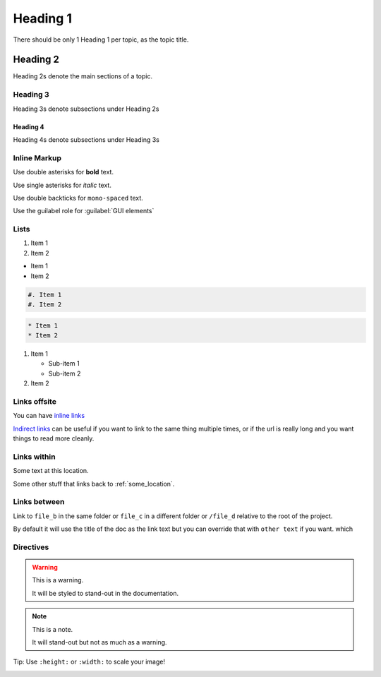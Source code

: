 Heading 1
#########

There should be only 1 Heading 1 per topic, as the topic title.

Heading 2
*********

Heading 2s denote the main sections of a topic.

Heading 3
=========

Heading 3s denote subsections under Heading 2s

Heading 4
---------

Heading 4s denote subsections under Heading 3s


Inline Markup
=============

Use double asterisks for **bold** text.

Use single asterisks for *italic* text.

Use double backticks for ``mono-spaced`` text.

Use the guilabel role for :guilabel:`GUI elements`


Lists
=====

#. Item 1
#. Item 2


* Item 1
* Item 2

.. code-block:: RST

   #. Item 1
   #. Item 2


.. code-block:: RST

   * Item 1
   * Item 2


#. Item 1

   * Sub-item 1
   * Sub-item 2

#. Item 2




Links offsite
=============

You can have `inline links <https://example.com>`_

`Indirect links`_ can be useful if you want to link to the same thing
multiple times, or if the url is really long and you want things to read more
cleanly.

.. _Indirect links: http://example.com/?lorem=Lorem%20ipsum%20dolor%20sit

Links within
============

.. _some_location:

Some text at this location.


Some other stuff that links back to :ref:`some_location`.


Links between
=============

Link to ``file_b`` in the same folder or ``file_c`` in a different
folder or ``/file_d`` relative to the root of the project.

By default it will use the title of the doc as the link text but you can
override that with ``other text`` if you want.
which


Directives
==========

.. warning::  This is a warning.

   It will be styled to stand-out in the documentation.

.. note:: This is a note.

   It will stand-out but not as much as a warning.


Tip: Use ``:height:`` or ``:width:`` to scale your image!

.. image:: ../../_images/documentors_howto/make_changes_to_pr/gnu_wizard.svg
   :height: 200
   :alt: Alternative text for accessibility.

.. code-block::python

   Some python code.

.. seealso::

   `Link to a thing <https://example.com>`_
      A brief description of the thing

   `Link to another thing <https://example.com/other>`_
      A brief description of another thing.
